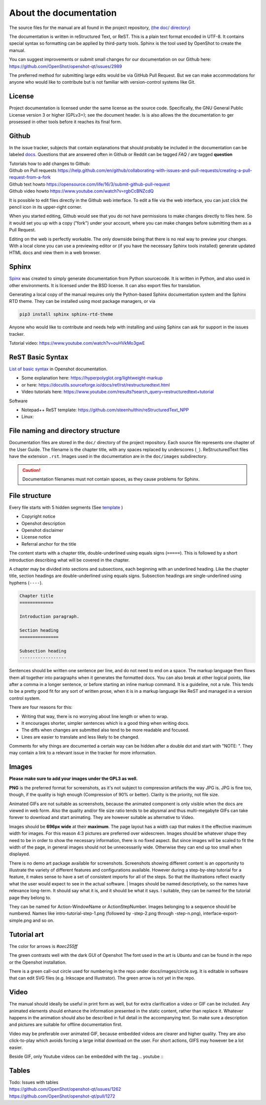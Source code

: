 .. Copyright (c) 2008-2020 OpenShot Studios, LLC
 (http://www.openshotstudios.com). This file is part of
 OpenShot Video Editor (http://www.openshot.org), an open-source project
 dedicated to delivering high quality video editing and animation solutions
 to the world.

.. OpenShot Video Editor is free software: you can redistribute it and/or modify
 it under the terms of the GNU General Public License as published by
 the Free Software Foundation, either version 3 of the License, or
 (at your option) any later version.

.. OpenShot Video Editor is distributed in the hope that it will be useful,
 but WITHOUT ANY WARRANTY; without even the implied warranty of
 MERCHANTABILITY or FITNESS FOR A PARTICULAR PURPOSE.  See the
 GNU General Public License for more details.

.. You should have received a copy of the GNU General Public License
 along with OpenShot Library.  If not, see <http://www.gnu.org/licenses/>.

.. _Documentation_ref:

About the documentation
=======================

The source files for the manual are all found in the project repository, `(the doc/ directory) <https://github.com/OpenShot/openshot-qt/tree/develop/doc>`_ 

The documentation is written in reStructured Text, or ReST. 
This is a plain text format encoded in UTF-8.
It contains special syntax so formatting can be applied by third-party tools.
Sphinx is the tool used by OpenShot to create the manual.

You can suggest improvements or submit small changes for our documentation on our Github here: 
https://github.com/OpenShot/openshot-qt/issues/2989

.. todo:: 
  **Discuss if this is needed/desired and if Reddit threads can be pinned to top. **
  Todo: Reddit thread to be made, bookmarked?, add hyperlink
  finish line: Or in `this<url>`_ reddit thread. 
  
The preferred method for submitting large edits would be via GitHub Pull Request. 
But we can make accommodations for anyone who would like to contribute but is not familiar with version-control systems like Git.

License
-------
Project documentation is licensed under the same license as the source code.
Specifically, the GNU General Public License version 3 or higher (GPLv3+); see the document header.
Is is also allows the the documentation to ger prosessed in other tools before it reaches its final form.

Github
------
In the issue tracker, subjects that contain explanations that should probably be included in the documentation can be labeled `docs <https://github.com/OpenShot/openshot-qt/labels/docs>`_\ .
Questions that are answered often in Github or Reddit can be tagged *FAQ* / are tagged **question**

.. TODO:: Add link Reddit + link Github

|  Tutorials how to add changes to Github: 
|  Github on Pull requests https://help.github.com/en/github/collaborating-with-issues-and-pull-requests/creating-a-pull-request-from-a-fork
|  Github text howto https://opensource.com/life/16/3/submit-github-pull-request
|  Github video howto https://www.youtube.com/watch?v=rgbCcBNZcdQ

It is possible to edit files directly in the Github web interface.
To edit a file via the web interface,
you can just click the pencil icon in its upper-right corner.

When you started editing,
Github would see that you do not have permissions to make changes directly to files here.
So it would set you up with a copy ("fork") under your account,
where you can make changes before submitting them as a Pull Request.

Editing on the web is perfectly workable.
The only downside being that there is no real way to preview your changes.
With a local clone you can use a previewing editor or
(if you have the necessary Sphinx tools installed)
generate updated HTML docs and view them in a web browser.

Sphinx
------
`Spinx <https://en.wikipedia.org/wiki/Sphinx_(documentation_generator)>`_ was created to simply generate documentation from Python sourcecode.
It is written in Python, and also used in other environments. 
It is licensed under the BSD license.
It can also export files for translation.

Generating a local copy of the manual requires only the Python-based Sphinx documentation system and the Sphinx RTD theme.  
They can be installed  using most package managers, or via 

.. code-block:: console

  pip3 install sphinx sphinx-rtd-theme

Anyone who would like to contribute and needs help with installing and using Sphinx can ask for support in the issues tracker.

Tutorial video:	https://www.youtube.com/watch?v=ouHVkMo3gwE

ReST Basic Syntax
-----------------
`List of basic syntax </Documentation_RestSyntax.rst>`_  in Openshot documentation.  

- Some explanation here:  https://hyperpolyglot.org/lightweight-markup
- or here: https://docutils.sourceforge.io/docs/ref/rst/restructuredtext.html
- Video tutorials here:  https://www.youtube.com/results?search_query=restructuredtext+tutorial

Software 

- Notepad++ ReST template:	https://github.com/steenhulthin/reStructuredText_NPP
- Linux: 

File naming and directory structure
-----------------------------------

Documentation files are stored in the ``doc/`` directory of the project repository.
Each source file represents one chapter of the User Guide.
The filename is the chapter title, with any spaces replaced by underscores (``_``).
ReStructuredText files have the extension ``.rst``.
Images used in the documentation are in the ``doc/images`` subdirectory. 

.. caution::

   Documentation filenames must not contain spaces, as they cause problems for Sphinx.



File structure
--------------

Every file starts with 5 hidden segments (See `template <template.rst>`_ )

- Copyright notice
- Openshot description
- Openshot disclaimer
- License notice
- Referral anchor for the title

The content starts with a chapter title, double-underlined using equals signs (``=====``).
This is followed by a short introduction describing what will be covered in the chapter.

A chapter may be divided into sections and subsections, each beginning with an underlined heading.
Like the chapter title, section headings are double-underlined using equals signs.
Subsection headings are single-underlined using hyphens (``----``).

.. code-block:: ReST

    Chapter title
    =============

    Introduction paragraph.
    
    Section heading
    ===============
    
    Subsection heading
    ------------------

Sentences should be written one sentence per line, and do not need to end on a space.
The markup language then flows them all together into paragraphs when it generates the formatted docs.
You can also break at other logical points, like after a comma in a longer sentence,
or before starting an inline markup command.
It is a guideline, not a rule.
This tends to be a pretty good fit for any sort of written prose, when it is in a markup language like ReST and managed in a version control system.

There are four reasons for this:

- Writing that way, there is no worrying about line length or when to wrap. 
- It encourages shorter, simpler sentences which is a good thing when writing docs. 
- The diffs when changes are submitted also tend to be more readable and focused. 
- Lines are easier to translate and less likely to be changed. 

Comments for why things are documented a certain way can be hidden after a double dot and start with "NOTE: ". 
They may contain a link to a relevant issue in the tracker for more information. 


.. todo:: 
  ** After finding out hpw translation files can be created, update this paragraph.**

  Translation
  -----------
  
  Translation files are generated and managed by Sphinx.
  If the images are not translated, they will default back to the original.
  Filenames do not get translated.
  There may be translation notes hidden in the documentation, blocked out with \.. TRANSLATION NOTE: 
  Files for translation will be hosted at `Launchpad <https://translations.launchpad.net/openshot/2.0/+translations>`_.
  When translating numbers referencing a screenshot in non-western languages, please make sure to update the screenshot too. 
  If available, images of the translation should be saved in their subdirectory *(to be decided)* 

  .. TODO:: Add subdirectory

  .. TRANSLATION NOTE: After translating tables, make sure that the underlining of table rows stay the same length as the new words. 
  

Images
------

**Please make sure to add your images under the GPL3 as well.**

**PNG** is the preferred format for screenshots, as it's not subject to compression artifacts the way JPG is. 
JPG is fine too, though, if the quality is high enough (Compression of 90% or better). 
Clarity is the priority, not file size. 

Animated GIFs are not suitable as screenshots, because the animated component is only visible when the docs are viewed in web form. 
Also the quality and/or file size ratio tends to be abysmal and thus multi-megabyte GIFs can take forever to download and start animating. 
They are however suitable as alternative to Video. 

Images should be **696px wide** at their **maximum**. 
The page layout has a width cap that makes it the effective maximum width for images. 
For this reason 4:3 pictures are preferred over widescreen. 
Images should be whatever shape they need to be in order to show the necessary information, there is no fixed aspect.
But since images will be scaled to fit the width of the page, in general images should not be unnecessarily wide. 
Otherwise they can end up too small when displayed.

.. NOTE: Verification Needed; 
  Is this set in the server? Does it apply to all browsers? Does this apply to offline docs too?
  From a test by ferdnyc "when I have a Chrome window open with the manual loaded into it, once the window hits about 1160px wide, that's it — the content stops getting any wider. Past that width (which is including the sidebar), the only thing that grows is the empty space to the right of the content container. And at that size, the images are scaled to 696px wide."
  https://github.com/OpenShot/openshot-qt/issues/2989

There is no demo art package available for screenshots. 
Screenshots showing different content is an opportunity to illustrate the variety of different features and configurations available.
However during a step-by-step tutorial for a feature, it makes sense to have a set of consistent imports for all of the steps. 
So that the illustrations reflect exactly what the user would expect to see in the actual software.
|
Images should be named descriptively, so the names have relevance long-term.
It should say what it is, and it should be what it says. 
I suitable, they can be named for the tutorial page they belong to. 

They can be named for Action-WindowName or ActionStepNumber. 
Images belonging to a sequence should be numbered. 
Names like intro-tutorial-step-1.png (followed by -step-2.png through -step-n.png), 
interface-export-simple.png and so on. 

.. TODO:: QUESTION: Should image sequences be in the same resolution? So they can be combined to animation?

Tutorial art
------------
The color for arrows is *#aec255ff*

The green contrasts well with the dark GUI of Openshot
The font used in the art is *Ubuntu* and can be found in the repo or the Openshot installation. 

There is a green call-out circle  used for numbering in the repo under docs/images/circle.svg. 
It is editable in software that can edit SVG files (e.g. Inkscape and Illustrator). 
The green arrow is not yet in the repo.

.. TODO:: PROPOSAL: save all tutorial art into docs/pointers/ or something like that?
.. TODO:: Upload font and callout circle to dir
.. TODO:: Question: because it is an SVG, is the number changed in ReST?

Video
-----
The manual should ideally be useful in print form as well,
but for extra clarification a video or GIF can be included.
Any animated elements should enhance the information presented in the static content, rather than replace it. 
Whatever happens in the animation should also be described in full detail in the accompanying text.
So make sure a description and pictures are suitable for offline documentation first. 

Video may be preferable over animated GIF, because embedded videos are clearer and higher quality.
They are also click-to-play which avoids forcing a large initial download on the user. 
For short actions, GIFS may however be a lot easier. 

Beside GIF, only Youtube videos can be embedded with the tag
\.. youtube \:: 

.. NOTE: https://github.com/OpenShot/openshot-qt/pull/3394

Tables
------

.. TODO:: Table specifications

| Todo: Issues with tables
| https://github.com/OpenShot/openshot-qt/issues/1262
| https://github.com/OpenShot/openshot-qt/pull/1272

